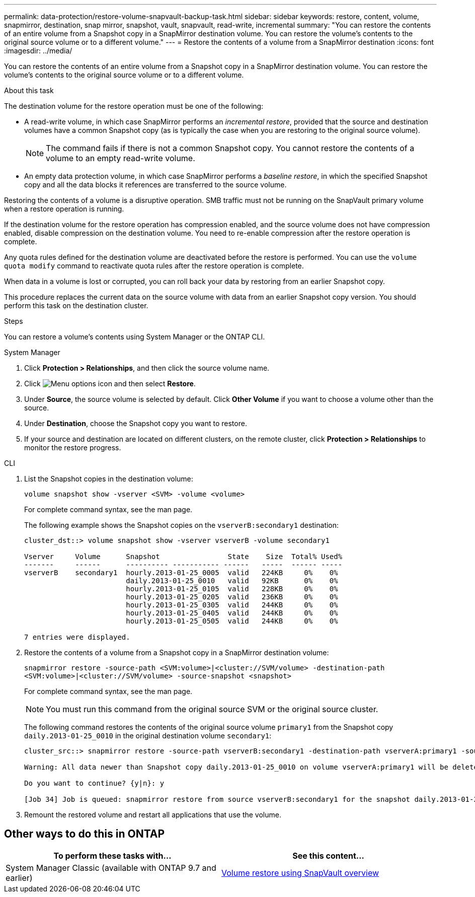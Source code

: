 ---
permalink: data-protection/restore-volume-snapvault-backup-task.html
sidebar: sidebar
keywords: restore, content, volume, snapmirror, destination, snap mirror, snapshot, vault, snapvault, read-write, incremental
summary: "You can restore the contents of an entire volume from a Snapshot copy in a SnapMirror destination volume. You can restore the volume’s contents to the original source volume or to a different volume."
---
= Restore the contents of a volume from a SnapMirror destination
:icons: font
:imagesdir: ../media/

[.lead]
You can restore the contents of an entire volume from a Snapshot copy in a SnapMirror destination volume. You can restore the volume's contents to the original source volume or to a different volume.

.About this task

The destination volume for the restore operation must be one of the following:

* A read-write volume, in which case SnapMirror performs an _incremental restore_, provided that the source and destination volumes have a common Snapshot copy (as is typically the case when you are restoring to the original source volume).
+
[NOTE]
====
The command fails if there is not a common Snapshot copy. You cannot restore the contents of a volume to an empty read-write volume.
====

* An empty data protection volume, in which case SnapMirror performs a _baseline restore_, in which the specified Snapshot copy and all the data blocks it references are transferred to the source volume.

Restoring the contents of a volume is a disruptive operation. SMB traffic must not be running on the SnapVault primary volume when a restore operation is running.

If the destination volume for the restore operation has compression enabled, and the source volume does not have compression enabled, disable compression on the destination volume. You need to re-enable compression after the restore operation is complete.

Any quota rules defined for the destination volume are deactivated before the restore is performed. You can use the `volume quota modify` command to reactivate quota rules after the restore operation is complete.

When data in a volume is lost or corrupted, you can roll back your data by restoring from an earlier Snapshot copy.

This procedure replaces the current data on the source volume with data from an earlier Snapshot copy version. You should perform this task on the destination  cluster.

.Steps

You can restore a volume's contents using System Manager or the ONTAP CLI.

[role="tabbed-block"]
====
.System Manager
--

. Click *Protection > Relationships*, and then click the source volume name.

. Click image:icon_kabob.gif[Menu options icon] and then select *Restore*.

. Under *Source*, the source volume is selected by default. Click *Other Volume* if you want to choose a volume other than the source.

. Under *Destination*, choose the Snapshot copy you want to restore.

. If your source and destination are located on different clusters, on the remote cluster, click *Protection > Relationships* to monitor the restore progress.
--
.CLI
--

. List the Snapshot copies in the destination volume:
+
[source,cli]
----
volume snapshot show -vserver <SVM> -volume <volume>
----
+
For complete command syntax, see the man page.
+
The following example shows the Snapshot copies on the `vserverB:secondary1` destination:
+
----

cluster_dst::> volume snapshot show -vserver vserverB -volume secondary1

Vserver     Volume      Snapshot                State    Size  Total% Used%
-------     ------      ---------- ----------- ------   -----  ------ -----
vserverB    secondary1  hourly.2013-01-25_0005  valid   224KB     0%    0%
                        daily.2013-01-25_0010   valid   92KB      0%    0%
                        hourly.2013-01-25_0105  valid   228KB     0%    0%
                        hourly.2013-01-25_0205  valid   236KB     0%    0%
                        hourly.2013-01-25_0305  valid   244KB     0%    0%
                        hourly.2013-01-25_0405  valid   244KB     0%    0%
                        hourly.2013-01-25_0505  valid   244KB     0%    0%

7 entries were displayed.
----

. Restore the contents of a volume from a Snapshot copy in a SnapMirror destination volume:
+
`snapmirror restore -source-path <SVM:volume>|<cluster://SVM/volume> -destination-path <SVM:volume>|<cluster://SVM/volume> -source-snapshot <snapshot>`
+
For complete command syntax, see the man page.
+
[NOTE]
You must run this command from the original source SVM or the original source cluster.

+
The following command restores the contents of the original source volume `primary1` from the Snapshot copy `daily.2013-01-25_0010` in the original destination volume `secondary1`:
+
----
cluster_src::> snapmirror restore -source-path vserverB:secondary1 -destination-path vserverA:primary1 -source-snapshot daily.2013-01-25_0010

Warning: All data newer than Snapshot copy daily.2013-01-25_0010 on volume vserverA:primary1 will be deleted.

Do you want to continue? {y|n}: y

[Job 34] Job is queued: snapmirror restore from source vserverB:secondary1 for the snapshot daily.2013-01-25_0010.
----

. Remount the restored volume and restart all applications that use the volume.
--
====

== Other ways to do this in ONTAP

[cols=2,options="header"]
|===
| To perform these tasks with... | See this content...
| System Manager Classic (available with ONTAP 9.7 and earlier) | link:https://docs.netapp.com/us-en/ontap-system-manager-classic/volume-restore-snapvault/index.html[Volume restore using SnapVault overview^]

|===

// 2024-July-22, ONTAPDOC-1966
// 2024-Apr-2, ONTAPDOC-1862
// 08 DEC 2021, BURT 1430515
// 2022-1-6, issue 305
// 2022-1-26, BURT 1446401
// 4 FEB 2022, BURT 1451789 